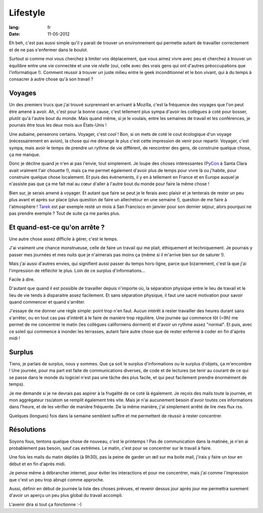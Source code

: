 Lifestyle
#########

:lang: fr
:date: 11-05-2012

Eh beh, c'est pas aussi simple qu'il y parait de trouver un environnement qui
permette autant de travailler correctement et de ne pas s'enfermer dans le
boulot.

Surtout si comme moi vous cherchez à limiter vos déplacement, que vous aimez
vivre avec peu et cherchez à trouver un équilibre entre une vie connectée et
une vie *réelle* (oui, celle avec des vrais gens qui ont d'autres
préoccupations que l'informatique !). Comment réussir à trouver un juste
milieu entre le geek inconditionnel et le bon vivant, qui à du temps à
consacrer à autre chose qu'à son travail ?

Voyages
=======

Un des premiers trucs que j'ai trouvé surprennant en arrivant à Mozilla, c'est
la fréquence des voyages que l'on peut être amené à avoir. Ah, c'est pour la
bonne cause, c'est tellement plus sympa d'avoir les collègues à coté pour
bosser, plutôt qu'à l'autre bout du monde. Mais quand même, si je le voulais,
entre les semaines de travail et les conférences, je pourrais être tous les
deux mois aux États-Unis !

Une aubaine, penserons certains. Voyager, c'est *cool* ! Bon, si on mets de
coté le cout écologique d'un voyage (nécessairement en avion), la chose qui me
dérange le plus c'est cette impression de venir pour repartir. Voyager, c'est
sympa, mais avoir le temps de prendre un rythme de vie différent, de rencontrer
des gens, de construire quelque chose, ça me manque.

Donc je décline quand je n'en ai pas l'envie, tout simplement. Je loupe des
choses intéressantes (`PyCon`_ à Santa Clara avait vraiment l'air
chouette !), mais ça me permet également d'avoir plus de temps pour vivre là ou
j'habite, pour construire quelque chose localement. Et puis des évènements, il
y en à tellement en France et en Europe auquel je n'assiste pas que ça me fait
mal au cœur d'aller à l'autre bout du monde pour faire la même chose !

Bien sur, je serais amené à voyager. Et autant que faire se peut je le
ferais avec plaisir et je tenterais de rester un peu plus avant et après sur
place (plus question de faire un aller/retour en une semaine !), question de me
faire à l'atmosphère ! `Tarek`_ est par exemple resté un mois à San Francisco
en janvier pour son dernier séjour, alors pourquoi ne pas prendre exemple ?
Tout de suite ça me parles plus.

.. _Pycon: http://pycon.us
.. _Tarek: http://ziade.org

Et quand-est-ce qu'on arrête ?
==============================

Une autre chose assez difficile à gérer, c'est le temps. 

J'ai vraiment une chance monstrueuse, celle de faire un travail qui me plait,
éthiquement et techniquement. Je pourrais y passer mes journées et mes nuits
que je n'aimerais pas moins ça (même si il m'arrive bien sur de saturer !).

Mais j'ai aussi d'autres envies, qui signifient aussi passer du temps
hors-ligne, parce que bizarrement, c'est là que j'ai l'impression de réfléchir
le plus. Loin de ce surplus d'informations…

Facile à dire.

D'autant que quand il est possible de travailler depuis n'importe où,
la séparation physique entre le lieu de travail et le lieu de vie tends à
disparaitre assez facilement. Et sans séparation physique, il faut une sacré
motivation pour savoir quand commencer et quand s'arrêter.

J'essaye de me donner une règle simple: point trop n'en faut. Aucun intérêt à
rester travailler des heures durant sans s'arrêter, ou en tout cas pas
d'intérêt à le faire de manière trop régulière. Une journée qui commence tôt
(~9h) me permet de me concentrer le matin (les collègues californiens dorment)
et d'avoir un rythme assez "normal". Et puis, avec ce soleil qui commence à
inonder les terrasses, autant faire autre chose que de rester enfermé à coder
en fin d'après midi !

Surplus
=======

Tiens, je parlais de surplus, nous y sommes. Que ça soit le surplus
d'informations ou le surplus d'objets, ça m'encombre ! Une journée, pour ma
part est faite de communications diverses, de code et de lectures (se tenir au
courant de ce qui se passe dans le monde du logiciel n'est pas une tâche des
plus facile, et qui peut facilement prendre énormément de temps).

Je me demande si je ne devrais pas aspirer à la frugalité de ce coté là
également. Je reçois des mails toute la journée, et mon aggrégateur rss/atom se
remplit également très vite. Mais je n'ai aucunement besoin d'avoir toutes ces
informations dans l'heure, et de les vérifier de manière fréquente. De la même
manière, j'ai simplement arrêté de lire mes flux rss.

Quelques (longues) fois dans la semaine semblent suffire et me permettent de
réussir à rester concentrer.

Résolutions
===========

Soyons fous, tentons quelque chose de nouveau, c'est le printemps ! Pas de
communication dans la matinée, je n'en ai probablement pas besoin, sauf cas
extrêmes. Le matin, c'est pour se concentrer sur le travail à faire.

Une fois les mails du matin dépilés (à 9h30), pas la peine de garder un œil
sur ma boite mail, j'irais y faire un tour en début et en fin d'après midi.

Je pense même à débrancher internet, pour éviter les interactions et pour me
concentrer, mais j'ai comme l'impression que c'est un peu trop abrupt comme
approche.

Aussi, définir en début de journée la liste des choses prévues, et revenir
dessus jour après jour me permettra surement d'avoir un aperçu un peu plus
global du travail accompli.

L'avenir dira si tout ça fonctionne :-)
